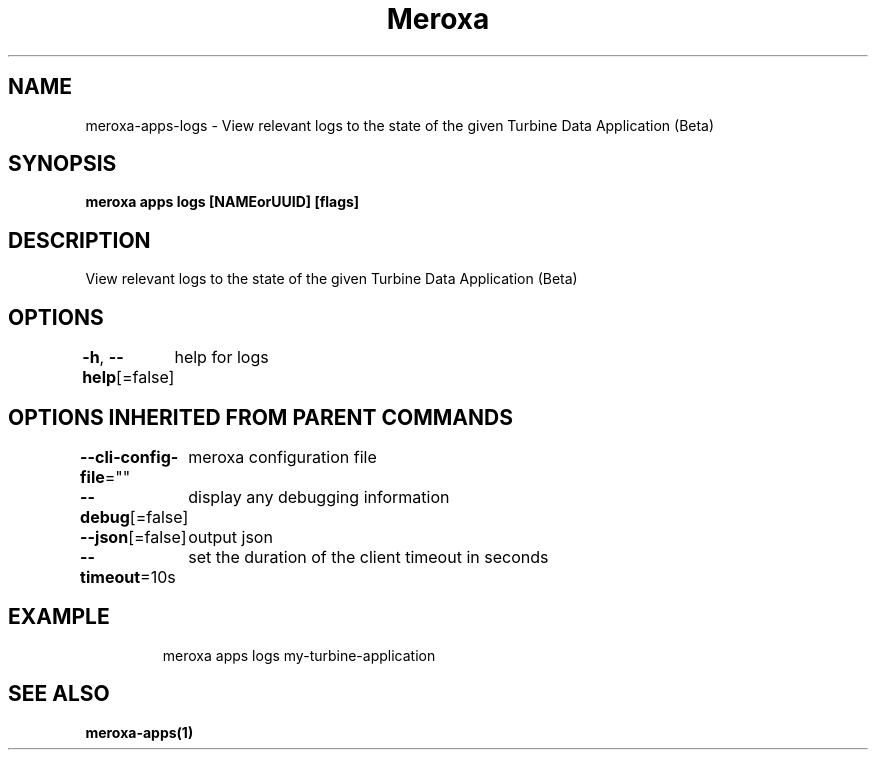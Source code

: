 .nh
.TH "Meroxa" "1" "Aug 2022" "Meroxa CLI " "Meroxa Manual"

.SH NAME
.PP
meroxa\-apps\-logs \- View relevant logs to the state of the given Turbine Data Application (Beta)


.SH SYNOPSIS
.PP
\fBmeroxa apps logs [NAMEorUUID] [flags]\fP


.SH DESCRIPTION
.PP
View relevant logs to the state of the given Turbine Data Application (Beta)


.SH OPTIONS
.PP
\fB\-h\fP, \fB\-\-help\fP[=false]
	help for logs


.SH OPTIONS INHERITED FROM PARENT COMMANDS
.PP
\fB\-\-cli\-config\-file\fP=""
	meroxa configuration file

.PP
\fB\-\-debug\fP[=false]
	display any debugging information

.PP
\fB\-\-json\fP[=false]
	output json

.PP
\fB\-\-timeout\fP=10s
	set the duration of the client timeout in seconds


.SH EXAMPLE
.PP
.RS

.nf
meroxa apps logs my\-turbine\-application

.fi
.RE


.SH SEE ALSO
.PP
\fBmeroxa\-apps(1)\fP
